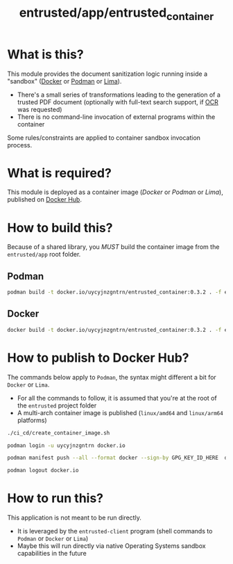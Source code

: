 #+TITLE: entrusted/app/entrusted_container

* What is this?

This module provides the document sanitization logic running inside a "sandbox" ([[https://www.docker.com/][Docker]] or [[https://podman.io/][Podman]] or [[https://github.com/lima-vm/lima][Lima]]).

- There's a small series of transformations leading to the generation of a trusted PDF document (optionally with full-text search support, if [[https://en.wikipedia.org/wiki/Optical_character_recognition][OCR]] was requested)
- There is no command-line invocation of external programs within the container

[[./images/architecture.png]]

Some rules/constraints are applied to container sandbox invocation process.

[[./images/sandboxing.png]]

* What is required?

This module is deployed as a container image (/Docker/ or /Podman/ or /Lima/), published on [[https://hub.docker.com/r/uycyjnzgntrn/entrusted_container][Docker Hub]].

* How to build this?

Because of a shared library, you /MUST/ build the container image from the =entrusted/app= root folder.

** Podman

#+begin_src sh
  podman build -t docker.io/uycyjnzgntrn/entrusted_container:0.3.2 . -f entrusted_container/Dockerfile
#+end_src

** Docker

#+begin_src sh
  docker build -t docker.io/uycyjnzgntrn/entrusted_container:0.3.2 . -f entrusted_container/Dockerfile
#+end_src

* How to publish to Docker Hub?

The commands below apply to =Podman=, the syntax might different a bit for =Docker= or =Lima=.
- For all the commands to follow, it is assumed that you're at the root of the =entrusted= project folder
- A multi-arch container image is published (=linux/amd64= and =linux/arm64= platforms)

#+begin_src sh
  ./ci_cd/create_container_image.sh

  podman login -u uycyjnzgntrn docker.io

  podman manifest push --all --format docker --sign-by GPG_KEY_ID_HERE  docker.io/uycyjnzgntrn/entrusted_container:0.3.2  docker.io/uycyjnzgntrn/entrusted_container:0.3.2

  podman logout docker.io
#+end_src

* How to run this?

This application is not meant to be run directly.
- It is leveraged by the =entrusted-client= program (shell commands to =Podman= or =Docker= or =Lima=)
- Maybe this will run directly via native Operating Systems sandbox capabilities in the future
